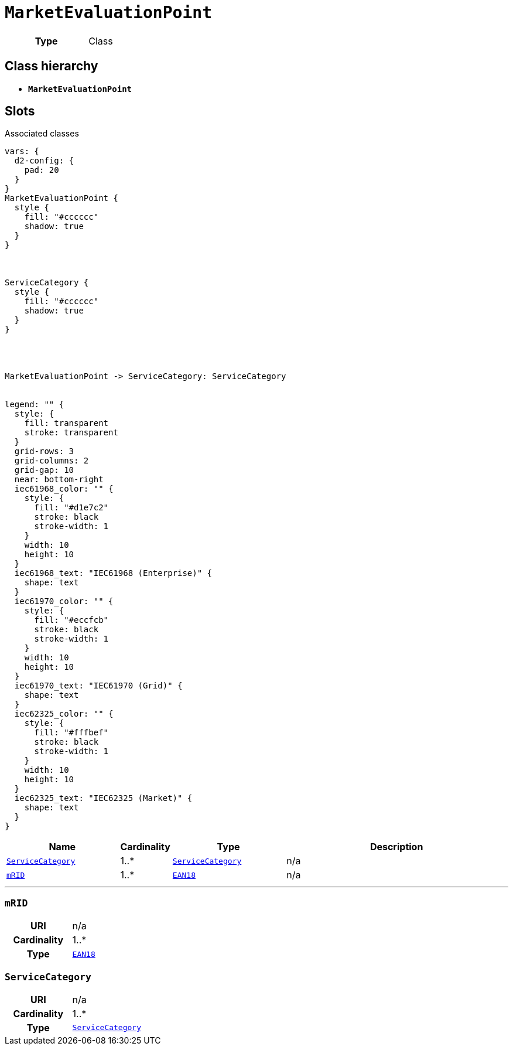 = `MarketEvaluationPoint`
:toclevels: 4



[cols="h,3",width=65%]
|===
| Type
| Class




|===

== Class hierarchy
* *`MarketEvaluationPoint`*


== Slots



.Associated classes
[d2,svg,theme=4]
----
vars: {
  d2-config: {
    pad: 20
  }
}
MarketEvaluationPoint {
  style {
    fill: "#cccccc"
    shadow: true
  }
}



ServiceCategory {
  style {
    fill: "#cccccc"
    shadow: true
  }
}




MarketEvaluationPoint -> ServiceCategory: ServiceCategory


legend: "" {
  style: {
    fill: transparent
    stroke: transparent
  }
  grid-rows: 3
  grid-columns: 2
  grid-gap: 10
  near: bottom-right
  iec61968_color: "" {
    style: {
      fill: "#d1e7c2"
      stroke: black
      stroke-width: 1
    }
    width: 10
    height: 10
  }
  iec61968_text: "IEC61968 (Enterprise)" {
    shape: text
  }
  iec61970_color: "" {
    style: {
      fill: "#eccfcb"
      stroke: black
      stroke-width: 1
    }
    width: 10
    height: 10
  }
  iec61970_text: "IEC61970 (Grid)" {
    shape: text
  }
  iec62325_color: "" {
    style: {
      fill: "#fffbef"
      stroke: black
      stroke-width: 1
    }
    width: 10
    height: 10
  }
  iec62325_text: "IEC62325 (Market)" {
    shape: text
  }
}
----


[cols="3,1,3,6",width=100%]
|===
| Name | Cardinality | Type | Description

| <<ServiceCategory,`ServiceCategory`>>
| 1..*
| xref::class/ServiceCategory.adoc[`ServiceCategory`]
| n/a

| <<mRID,`mRID`>>
| 1..*
| xref::enumeration/EAN18.adoc[`EAN18`]
| n/a
|===

'''


//[discrete]
[#mRID]
=== `mRID`


[cols="h,4",width=65%]
|===
| URI
| n/a
| Cardinality
| 1..*
| Type
| xref::enumeration/EAN18.adoc[`EAN18`]


|===

//[discrete]
[#ServiceCategory]
=== `ServiceCategory`


[cols="h,4",width=65%]
|===
| URI
| n/a
| Cardinality
| 1..*
| Type
| xref::class/ServiceCategory.adoc[`ServiceCategory`]


|===


